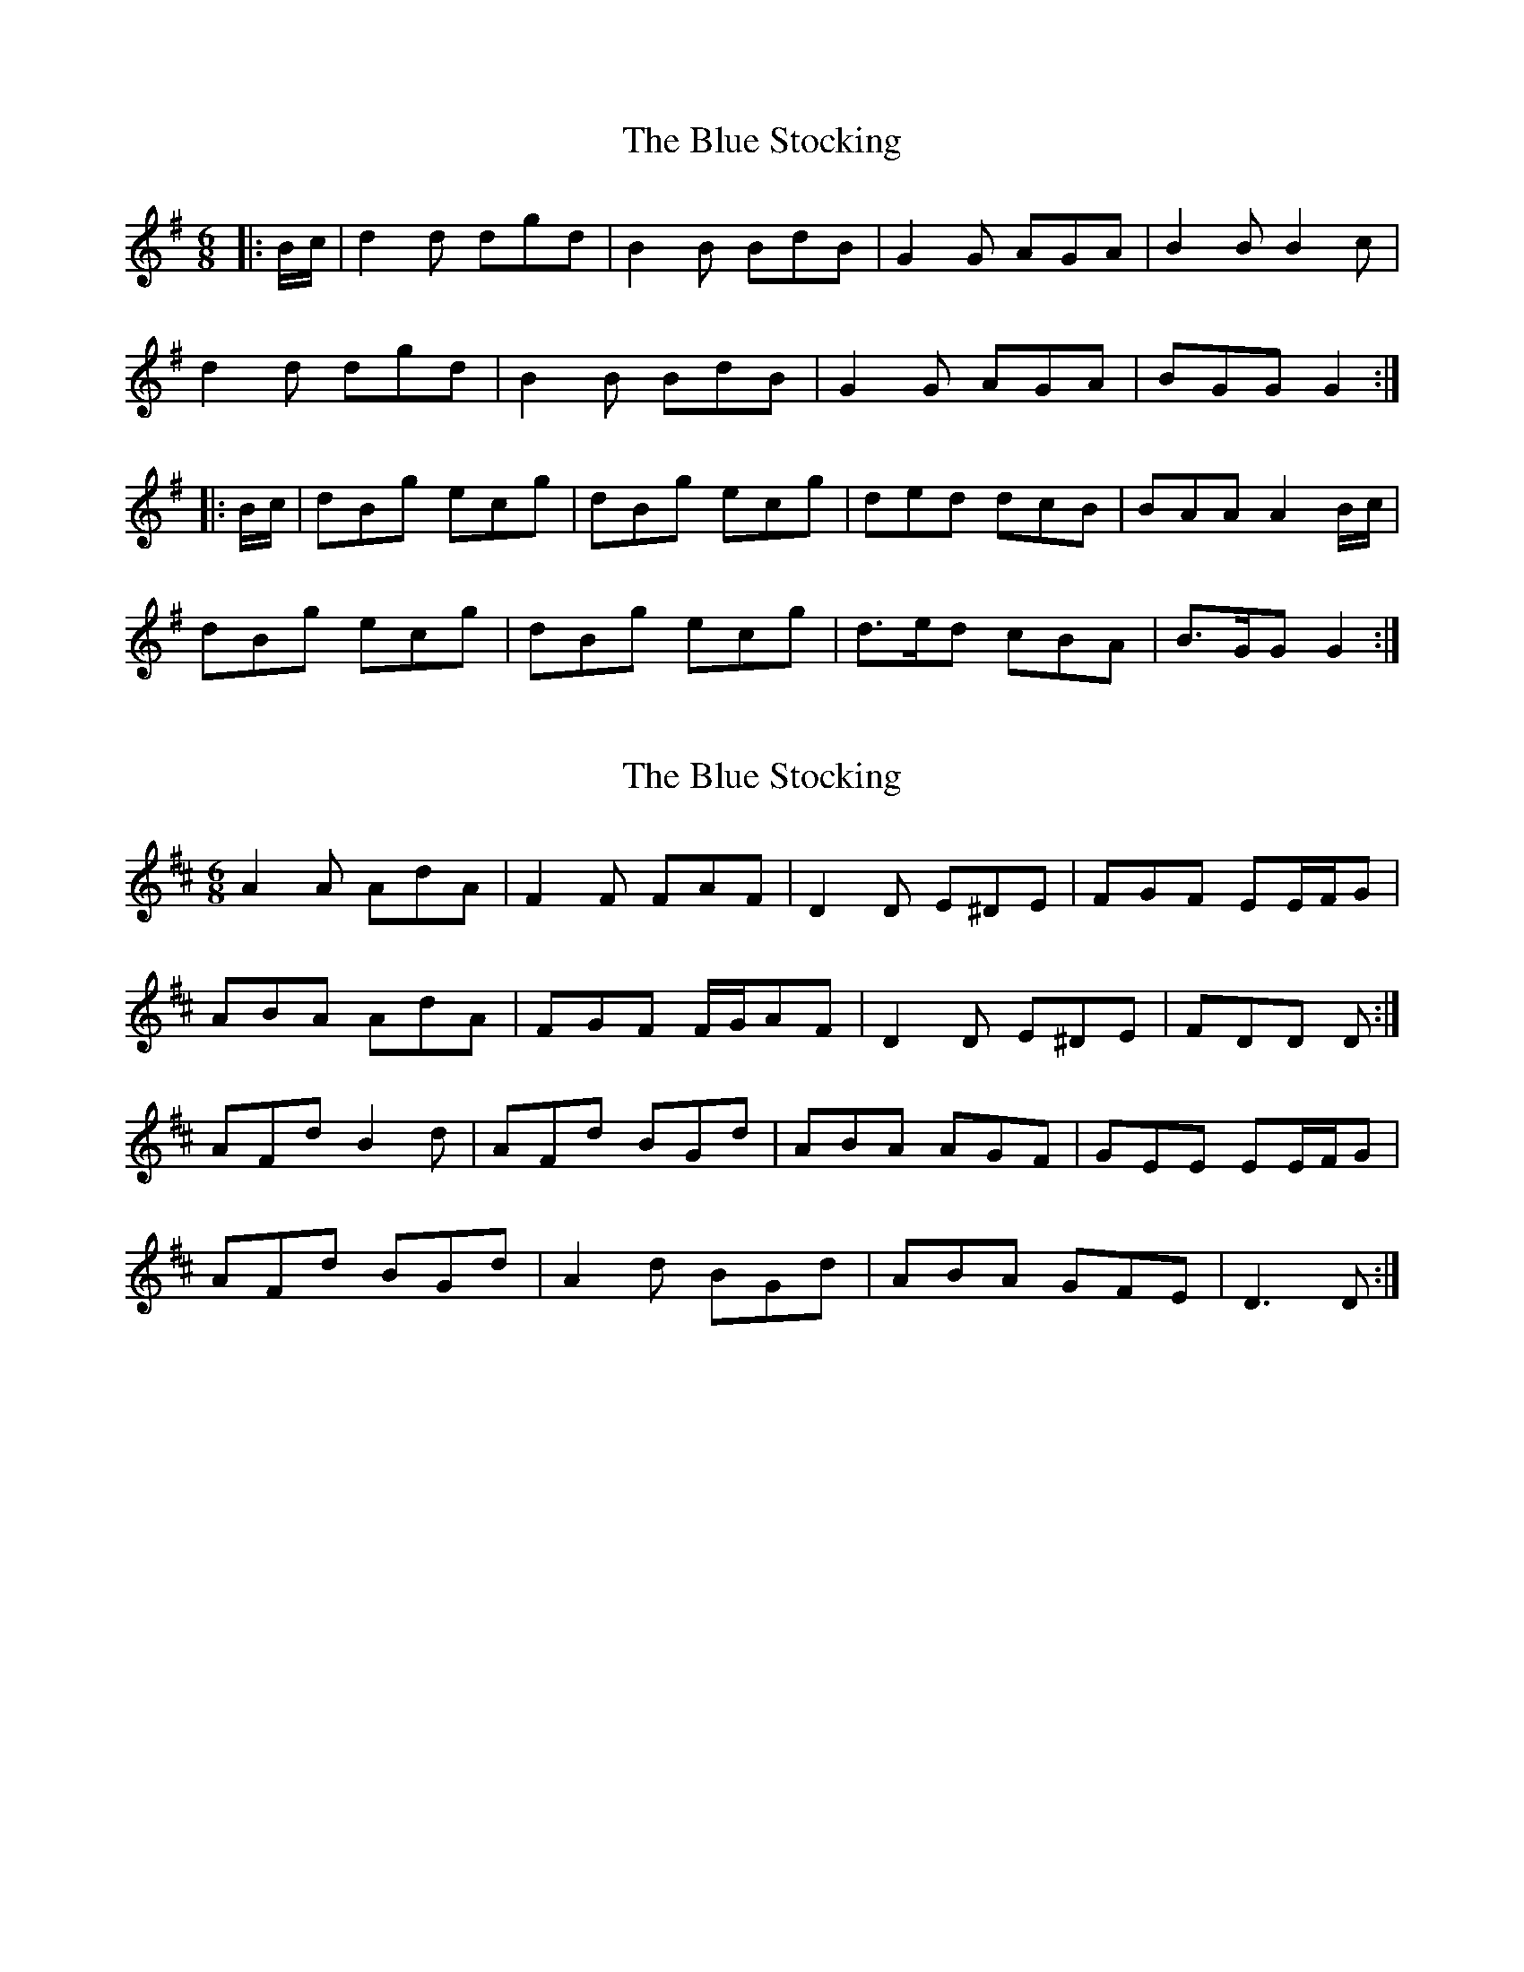 X: 1
T: Blue Stocking, The
Z: andy9876
S: https://thesession.org/tunes/8283#setting8283
R: jig
M: 6/8
L: 1/8
K: Gmaj
|: B/c/ | d2d dgd | B2B BdB | G2G AGA | B2B B2c |
d2d dgd | B2B BdB | G2G AGA | BGG G2 :|
|: B/c/ | dBg ecg | dBg ecg | ded dcB | BAA A2B/c/ |
dBg ecg | dBg ecg | d>ed cBA | B>GG G2 :|
X: 2
T: Blue Stocking, The
Z: ceolachan
S: https://thesession.org/tunes/8283#setting19434
R: jig
M: 6/8
L: 1/8
K: Dmaj
A2 A AdA | F2 F FAF | D2 D E^DE | FGF EE/F/G |ABA AdA | FGF F/G/AF | D2 D E^DE | FDD D :|AFd B2 d |AFd BGd | ABA AGF | GEE EE/F/G |AFd BGd |A2 d BGd | ABA GFE | D3 D :|

